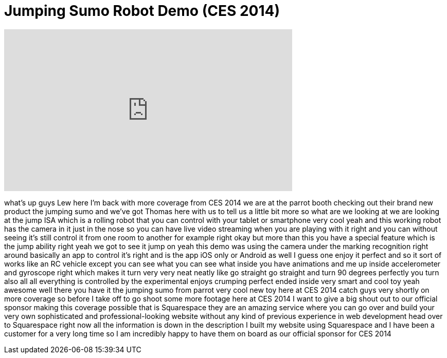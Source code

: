 = Jumping Sumo Robot Demo (CES 2014)
:published_at: 2014-01-09
:hp-alt-title: Jumping Sumo Robot Demo (CES 2014)
:hp-image: https://i.ytimg.com/vi/ooUKPSbGF20/maxresdefault.jpg


++++
<iframe width="560" height="315" src="https://www.youtube.com/embed/ooUKPSbGF20?rel=0" frameborder="0" allow="autoplay; encrypted-media" allowfullscreen></iframe>
++++

what's up guys Lew here I'm back with
more coverage from CES 2014 we are at
the parrot booth checking out their
brand new product the jumping sumo and
we've got Thomas here with us to tell us
a little bit more so what are we looking
at we are looking at the jump ISA which
is a rolling robot that you can control
with your tablet or smartphone very cool
yeah and this working robot has the
camera in it just in the nose so you can
have live video streaming when you are
playing with it right and you can
without seeing it's still control it
from one room to another for example
right okay but more than this you have a
special feature which is the jump
ability right yeah we got to see it jump
on yeah this demo was using the camera
under the marking recognition right
around basically an app to control it's
right and is the app iOS only or Android
as well I guess one enjoy it perfect and
so it sort of works like an RC vehicle
except you can see what you can see what
inside you have animations and me up
inside accelerometer and gyroscope right
which makes it turn very very neat
neatly like go straight go straight and
turn 90 degrees perfectly you turn also
all all everything is controlled by the
experimental enjoys crumping perfect
ended inside very smart and cool toy
yeah awesome
well there you have it the jumping sumo
from parrot very cool new toy here at
CES 2014 catch guys very shortly on more
coverage
so before I take off to go shoot some
more footage here at CES 2014 I want to
give a big shout out to our official
sponsor making this coverage possible
that is Squarespace they are an amazing
service where you can go over and build
your very own sophisticated and
professional-looking website without any
kind of previous experience in web
development head over to Squarespace
right now all the information is down in
the description
I built my website using Squarespace and
I have been a customer for a very long
time so I am incredibly happy to have
them on board as our official sponsor
for CES 2014